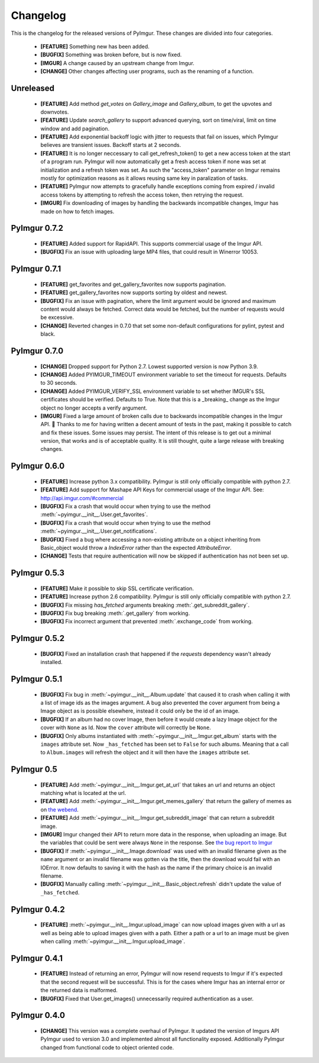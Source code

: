 Changelog
=========

This is the changelog for the released versions of PyImgur. These changes are
divided into four categories.

 * **[FEATURE]** Something new has been added.
 * **[BUGFIX]** Something was broken before, but is now fixed.
 * **[IMGUR]** A change caused by an upstream change from Imgur.
 * **[CHANGE]** Other changes affecting user programs, such as the renaming of
   a function.

Unreleased
----------
 * **[FEATURE]** Add method `get_votes` on `Gallery_image` and `Gallery_album`, to get the upvotes and downvotes.
 * **[FEATURE]** Update `search_gallery` to support advanced querying, sort on time/viral, limit on time window and add pagination.
 * **[FEATURE]** Add exponential backoff logic with jitter to requests that fail on
   issues, which PyImgur believes are transient issues. Backoff starts at 2 seconds.
 * **[FEATURE]** It is no longer neccessary to call get_refresh_token() to get
   a new access token at the start of a program run. PyImgur will now automatically
   get a fresh access token if none was set at initialization and a refresh token
   was set. As such the "access_token" parameter on Imgur remains mostly for optimization
   reasons as it allows reusing same key in paralization of tasks.
 * **[FEATURE]** PyImgur now attempts to gracefully handle exceptions coming from expired / invalid access tokens by attempting to refresh the access token, then retrying the request.
 * **[IMGUR]** Fix downloading of images by handling the backwards incompatible changes, Imgur has made on how to fetch images.

PyImgur 0.7.2
-------------
 * **[FEATURE]** Added support for RapidAPI. This supports commercial usage of
   the Imgur API.
 * **[BUGFIX]** Fix an issue with uploading large MP4 files, that could result
   in Winerror 10053.

PyImgur 0.7.1
-------------
 * **[FEATURE]** get_favorites and get_gallery_favorites now supports pagination.
 * **[FEATURE]** get_gallery_favorites now supports sorting by oldest and newest.
 * **[BUGFIX]** Fix an issue with pagination, where the limit argument would be ignored and maximum content would always be fetched. Correct data would be fetched, but the number of requests would be excessive.
 * **[CHANGE]** Reverted changes in 0.7.0 that set some non-default configurations for pylint, pytest and black.

PyImgur 0.7.0
-------------

 * **[CHANGE]** Dropped support for Python 2.7. Lowest supported version is now
   Python 3.9.
 * **[CHANGE]** Added PYIMGUR_TIMEOUT environment variable to set the timeout
   for requests. Defaults to 30 seconds.
 * **[CHANGE]** Added PYIMGUR_VERIFY_SSL environment variable to set whether
   IMGUR's SSL certificates should be verified. Defaults to True. Note that
   this is a _breaking_ change as the Imgur object no longer accepts a verify
   argument.
 * **[IMGUR]** Fixed a large amount of broken calls due to backwards incompatible
   changes in the Imgur API. 🙏 Thanks to me for having written a decent amount
   of tests in the past, making it possible to catch and fix these issues.
   Some issues may persist. The intent of this release is to get out a minimal
   version, that works and is of acceptable quality. It is still thought, quite
   a large release with breaking changes.

PyImgur 0.6.0
-------------

 * **[FEATURE]** Increase python 3.x compatibility. PyImgur is still only
   officially compatible with python 2.7.
 * **[FEATURE]** Add support for Mashape API Keys for commercial usage of the
   Imgur API. See: http://api.imgur.com/#commercial
 * **[BUGFIX]** Fix a crash that would occur when trying to use the
   method :meth:`~pyimgur.__init__.User.get_favorites`.
 * **[BUGFIX]** Fix a crash that would occur when trying to use the
   method :meth:`~pyimgur.__init__.User.get_notifications`.
 * **[BUGFIX]** Fixed a bug where accessing a non-existing attribute on a
   object inheriting from Basic_object would throw a `IndexError` rather
   than the expected `AttributeError`.
 * **[CHANGE]** Tests that require authentication will now be skipped if
   authentication has not been set up.

PyImgur 0.5.3
-------------

 * **[FEATURE]** Make it possible to skip SSL certificate verification.
 * **[FEATURE]** Increase python 2.6 compatibility. PyImgur is still only
   officially compatible with python 2.7.
 * **[BUGFIX]** Fix missing `has_fetched` arguments breaking :meth:`.get_subreddit_gallery`.
 * **[BUGFIX]** Fix bug breaking :meth:`.get_gallery` from working.
 * **[BUGFIX]** Fix incorrect argument that prevented :meth:`.exchange_code`
   from working.

PyImgur 0.5.2
-------------

 * **[BUGFIX]** Fixed an installation crash that happened if the `requests`
   dependency wasn't already installed.

PyImgur 0.5.1
-------------

 * **[BUGFIX]** Fix bug in :meth:`~pyimgur.__init__.Album.update` that caused
   it to crash when calling it with a list of image ids as the images argument.
   A bug also prevented the cover argument from being a Image object as is
   possible elsewhere, instead it could only be the id of an image.
 * **[BUGFIX]** If an album had no cover Image, then before it would create a
   lazy Image object for the cover with ``None`` as Id. Now the ``cover``
   attribute will correctly be ``None``.
 * **[BUGFIX]** Only albums instantiated with
   :meth:`~pyimgur.__init__.Imgur.get_album` starts with the ``images``
   attribute set. Now ``_has_fetched`` has been set to ``False`` for such
   albums. Meaning that a call to ``Album.images`` will refresh the object and
   it will then have the ``images`` attribute set.

PyImgur 0.5
-----------

 * **[FEATURE]** Add :meth:`~pyimgur.__init__.Imgur.get_at_url` that takes an
   url and returns an object matching what is located at the url.
 * **[FEATURE]** Add :meth:`~pyimgur.__init__.Imgur.get_memes_gallery` that
   return the gallery of memes as on `the webend <http://imgur.com/g/memes>`_.
 * **[FEATURE]** Add :meth:`~pyimgur.__init__.Imgur.get_subreddit_image` that
   can return a subreddit image.
 * **[IMGUR]** Imgur changed their API to return more data in the response,
   when uploading an image. But the variables that could be sent were always
   ``None`` in the response. See `the bug report to Imgur
   <https://groups.google.com/forum/#!topic/imgur/F3uVb55TMGo>`_
 * **[BUGFIX]** If :meth:`~pyimgur.__init__.Image.download` was used with an
   invalid filename given as the ``name`` argument or an invalid filename was
   gotten via the title, then the download would fail with an IOError. It now
   defaults to saving it with the hash as the name if the primary choice is an
   invalid filename.
 * **[BUGFIX]** Manually calling :meth:`~pyimgur.__init__.Basic_object.refresh`
   didn't update the value of ``_has_fetched``.

PyImgur 0.4.2
-------------

 * **[FEATURE]** :meth:`~pyimgur.__init__.Imgur.upload_image` can now upload
   images given with a url as well as being able to upload images given with a
   path. Either a path or a url to an image must be given when calling
   :meth:`~pyimgur.__init__.Imgur.upload_image`.

PyImgur 0.4.1
-------------

 * **[FEATURE]** Instead of returning an error, PyImgur will now resend
   requests to Imgur if it's expected that the second request will be
   successful.  This is for the cases where Imgur has an internal error or the
   returned data is malformed.
 * **[BUGFIX]** Fixed that User.get_images() unnecessarily required
   authentication as a user.

PyImgur 0.4.0
-------------

 * **[CHANGE]** This version was a complete overhaul of PyImgur. It updated the
   version of Imgurs API PyImgur used to version 3.0 and implemented almost all
   functionality exposed. Additionally PyImgur changed from functional code to
   object oriented code.
